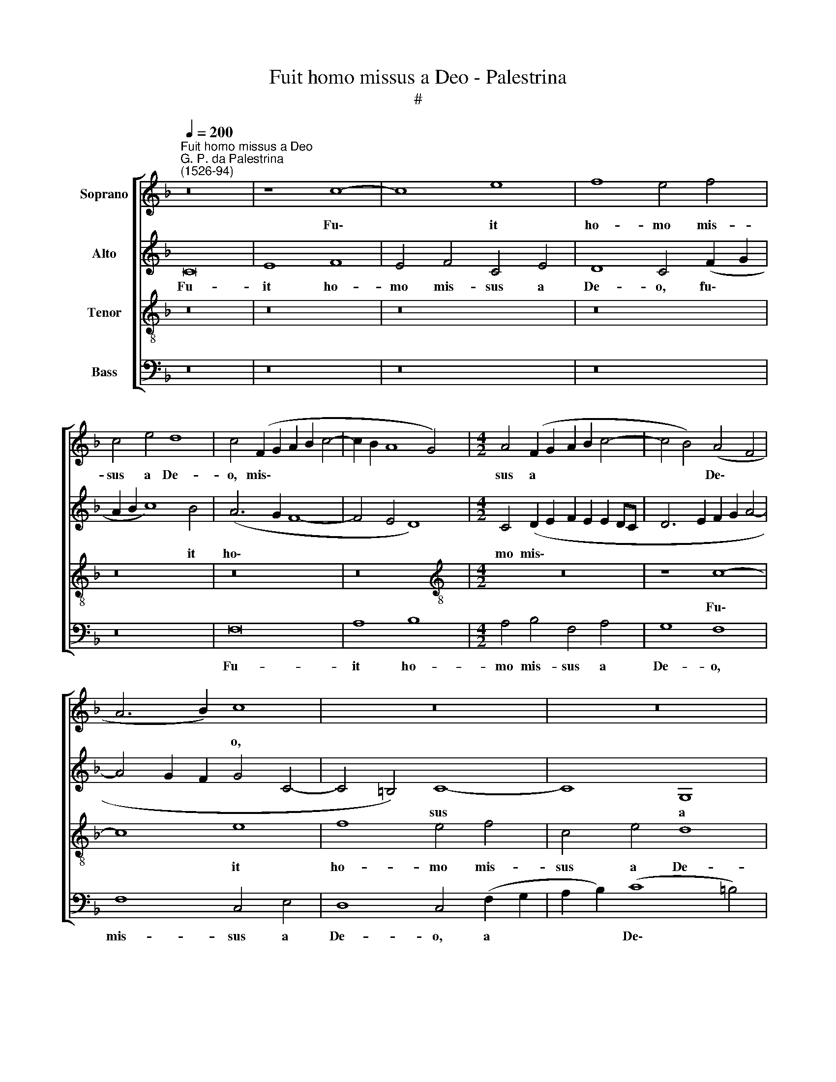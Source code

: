 X:1
T:Fuit homo missus a Deo - Palestrina
T:#
%%score [ 1 2 3 4 ]
L:1/8
Q:1/4=200
M:none
K:F
V:1 treble nm="Soprano"
V:2 treble nm="Alto"
V:3 treble-8 nm="Tenor"
V:4 bass nm="Bass"
V:1
"^Fuit homo missus a Deo""^G. P. da Palestrina\n(1526-94)" z16 | z8 c8- | c8 e8 | f8 e4 f4 | %4
w: |Fu\-|* it|ho- mo mis-|
 c4 e4 d8 | c4 (F2 G2 A2 B2 c4- | c2 B2 A8 G4) |[M:4/2] A4 (F2 G2 A2 B2 c4- | c4 B4) (A4 F4 | %9
w: sus a De-|o, mis\- * * * *||sus a * * * *|* * De\- *|
 A6 B2) c8 | z16 | z16 | c16 | e8 f8 | e8 f8 | c4 e4 (d8 | c4 d6 c2 c4- | c4 =B4) c8- | c8 z8 | %19
w: * * o,|||fu-|it ho-|mo mis-|sus a De\-||* * o,||
 z4 c4 A4 B4 | c4 d8 c4- | c4 B4 c8 | c8 z8 | z8 z4 c4- | c4 A4 B8 | c8 d8 | c4 B4 (A8 | G8) F8- | %28
w: cu- i no-|men e- rat|* Jo- an-|nes,|cu\-|* i no-|men e-|rat Jo- an\-|* nes,|
 F8 z8 | z16 | z16 | z4 f8 d4 | e8 f8 | g8 f4 e4 | d8 c4 c4 | d4 c4 B8 | A16- | A8 z8 | z16 | %39
w: |||cu- i|no- men|e- rat Jo-|an- nes, e-|rat Jo- an-|nes.|||
 z8 z4 A4 | B8 A8 | z4 e4 f6 e2 | d4 c4 (d2 c2 B2 A2) | G8 z8 | z16 | z8 d8 | e4 e4 f6 e2 | %47
w: Hic|ve- nit|in te- sti-|mo- ni- um, * * *|||ut|te- sti- mo- ni-|
 d4 f4 e4 d4- | d4 c4 (B2 c2 d2 _e2 | d4) c8 =B4 | c16 | z4 d4 e4 e4 | f6 e2 d4 f4 | %53
w: um per- hi- be\-|* ret de * * *|* lu- mi-|ne,|ut te- sti-|mo- ni- um per-|
 e4 (d6 ^c=B c4) | d8 (B6 A2 | G4 F4) B4 B4 | A8 z4 c4 | d4 f8 e4 | d4 d4 c4 G4 | A4 B4 (c6 B2 | %60
w: hi- be\- * * *|ret de *|* * lu- mi-|ne, et|pa- ra- ret|Do- mi- no ple-|bem per- fe\- *|
 A4 G8 ^F4) | G8 z4 c4 | d4 e4 f8 | e4 A4 (B4 A2 G2 | F4) G4 A8 | G8 z8 | z16 | d8 e4 g4- | %68
w: |ctam, ple-|bem per- fe-|ctam, ple- bem * *|* per- fe-|ctam,||et pa- ra\-|
 g4 f4 e4 e4 | d4 G4 A4 B4 | (c8 B2 A2 G2 F2 | G8) A8 | z4 F4 G4 A4 | B8 A8- | A16 | z4 G4 A4 B4 | %76
w: * ret Do- mi-|no ple- bem per-|fe\- * * * *|* ctam,|ple- bem per-|fe- ctam,||ple- bem per-|
 (c6 B2 A4 G4) | F8 z4 G4 | A4[Q:1/4=198] B4[Q:1/4=194] (c8 | %79
w: fe\- * * *|ctam, ple-|bem per- fe\-|
[Q:1/4=189] A6[Q:1/4=186] B2[Q:1/4=184] c4[Q:1/4=181] d4- | %80
w: |
[Q:1/4=179] d4[Q:1/4=176] c4[Q:1/4=172] B8) |[Q:1/4=170] A16 |] %82
w: |ctam.|
V:2
 C16 | E8 F8 | E4 F4 C4 E4 | D8 C4 (F2 G2 | A2 B2 c8) B4 | (A6 G2 F8- | F4 E4 D8) | %7
w: Fu-|it ho-|mo mis- sus a|De- o, fu\- *|* * * it|ho\- * *||
[M:4/2] C4 (D2 E2 F2 E2 E2 DC | D6 E2 F2 G2 A4- | A4 G2 F2 G4 C4- | C4 =B,4) C8- | C8 G,8 | %12
w: mo mis\- * * * * * *|||* * sus|* a|
 (A,6 B,2) C8 | G8 (F6 G2) | (A2 B2 c8) B4 | A4 c4 B4 G4 | (A12 F4 | G8 E6 D2 | E4 F4 D8) | C8 z8 | %20
w: De\- * o,|fu- it *|* * * ho-|mo mis- sus a|De\- *|||o,|
 z16 | z8 z4 G4- | G4 E4 F8 | G8 A8 | G4 (F8 E2 D2 | E4 F4) (D2 E2 F2 G2 | A4 G6 F2 F4- | %27
w: |cu\-|* i no-|men e-|rat Jo\- * *|* * an\- * * *||
 F4 E4) F8 | z8 z4 F4 | D4 E4 F4 G4- | G4 F8 E4 | A8 F8 | z4 c4 B4 A4 | G8 A4 c4- | c4 B4 A4 (G4- | %35
w: * * nes,|cu-|i no- men e\-|* rat Jo-|an- nes,|e- rat Jo-|an- nes, e\-|* rat Jo- an\-|
 G2 F2 F8 E4) | F8 z4 E4 | F8 E4 G4 | A6 G2 (F4 E4- | E2 D2 D8) ^C4 | D8 z8 | z4 E4 A6 G2 | %42
w: |nes. Hic|ve- nit in|te- sti- mo\- *|* * * ni-|um,|in te- sti-|
 F4 E4 D8 | z16 | z16 | z16 | G8 A4 A4 | B6 A2 G4 B4- | B4 A4 G8 | F6 E2 D4 D4 | C4 G4 A4 A4 | %51
w: mo- ni- um,||||ut- te- sti-|mo- ni- um per\-|* hi- be-|ret de lu- mi-|ne, ut te- sti-|
 B6 A2 G4 A4- | A4 F4 G4 A4 | B8 (A6 G2 | F2 D2 G8 F2 E2 | D2 E2 F8) E4 | F8 z8 | z8 z4 C4 | %58
w: mo- ni- um per\-|* hi- be- ret|de lu\- *||* * * mi-|ne,|et|
 D4 F8 E4 | D4 D4 C4 G4 | A4 B4 (c8- | c4 B4 A6 G2 | A2 =B2 c8 B4) | c8 z8 | z16 | z4 G4 A4 c4- | %66
w: pa- ra- ret|Do- mi- no ple-|bem per- fe\-|||ctam,||et pa- ra\-|
 c4 B4 A4 A4 | G8 z4 G4 | A4 B4 (c2 B2 A2 G2) | (F4 E4 D8 | C4 G6 F2 F4- | F4 E4 F6 E2 | D12 C4) | %73
w: * ret Do- mi-|no ple-|bem per- fe\- * * *|||||
 B,8 z4 C4 | D4 (F6 E2 D4- | D4) C4 F8- | F4 E4 (F4 E2 D2 | C4) D4 E4 (G4- | G2 F2) (F8 E4) | %79
w: ctam, et|pa- ra\- * *|* ret Do\-|* mi- no * *|* ple- bem per\-|* * fe\- *|
 F16- | F16 | F16 |] %82
w: ctam.|||
V:3
 z16 | z16 | z16 | z16 | z16 | z16 | z16 |[M:4/2][K:treble-8] z16 | z8 c8- | c8 e8 | f8 e4 f4 | %11
w: ||||||||Fu\-|* it|ho- mo mis-|
 c4 e4 d8 | c4 F4 (A2 G2 A2 B2 | c2 G2) (c8 =B4) | c8 (d6 e2 | f4) (g6 f2 d4) | e4 (f6 e2 c4 | %17
w: sus a De-|o, fu- it * * *|* * ho\- *|mo mis\- *|* sus * *|a De\- * *|
 d8) c8 | z8 z4 g4- | g4 e4 f8 | g8 a8 | g4 f4 (e6 d2) | (e2 f2 g6 f2 f4- | f4 e4 f6 e2 | %24
w: * o,|cu\-|* i no-|men e-|rat Jo- an\- *|||
 c4 d8 c2 B2 | A8 B6 A2 | F4 G4 A4 F4) | c8 z4 c4 | A4 B4 c4 d4- | (d4 c2 B2 A4 G4) | %30
w: |||nes, cu-|i no- men e\-||
 A4 B4 (c6 B2 | A2 F2 c8 =B4) | c8 z4 f4- | f4 e4 d4 c4 | (g6 f2 e2 d2 e4) | (f8 g8) | c8 z4 c4 | %37
w: rat Jo- an\- *||nes, no\-|* men e- rat|Jo\- * * * *|an\- *|nes. Hic|
 d8 c4 e4 | f6 e2 d4 c4 | (d8 e8) | z4 g4 f6 e2 | d4 c4 d8 | z8 z4 d4 | e4 e4 f6 e2 | %44
w: ve- nit in|te- sti- mo- ni-|um, *|in te- sti-|mo- ni- um,|ut|te- sti- mo- ni-|
 d4 f4 e4 d4- | d4 c8 =B4 | c4 c4 F8 | z8 z4 G4 | B4 F4 G8 | z8 z4 d4 | e4 e4 f6 e2 | d4 B4 c8 | %52
w: um per- hi- be\-|* ret de|lu- mi- ne,|de|lu- mi- ne,|ut|te- sti- mo- ni-|um per- hi-|
 d8 G4 d4 | (g6 f2 e4) e4 | d4 (G2 A2 B2 c2 d4- | d4) (c4 B8 | c4 d6 c2 c4-) | c4 =B4 c8 | z16 | %59
w: be- ret de|lu\- * * mi-|ne, de * * * *|* lu\- *||* mi- ne,||
 z16 | z8 z4 c4 | d8 f8- | f4 e4 d4 d4 | c8 z4 c4 | d4 e4 (f4 e2 d2 | e2 f2 g6 f2 f4 | %66
w: |et|pa- ra\-|* ret Do- mi-|no ple-|bem per- fe\- * *||
 e4 d6 c2 c4- | c4 =B4) c8 | z8 z4 c4 | d4 e4 (f8- | f4 e4 d8) | c16 | (B6 c2 d2 e2) (f4- | %73
w: |* * ctam,|ple-|bem per- fe\-||ctam,|per\- * * * fe\-|
 f4 e4) f8 | z4 c4 d4 f4- | f4 e4 d4 d4 | c8 z4 G4 | A4 B4 (c8 | F8 G8) | F8 A8 | B4 c4 d8 | c16 |] %82
w: * * ctam,|et pa- ra\-|* ret Do- mi-|no ple-|bem per- fe\-||ctam, ple-|bem per- fe-|ctam.|
V:4
 z16 | z16 | z16 | z16 | z16 | F,16 | A,8 B,8 |[M:4/2] A,4 B,4 F,4 A,4 | G,8 F,8 | F,8 C,4 E,4 | %10
w: |||||Fu-|it ho-|mo mis- sus a|De- o,|mis- sus a|
 D,8 C,4 (F,2 G,2 | A,2 B,2) (C8 =B,4) | C8 z4 F,4 | C,4 E,4 D,8 | C,8 z8 | z4 C4 G,4 B,4 | %16
w: De- o, a *|* * De\- *|o, mis-|sus a De-|o,|mis- sus a|
 (A,4 F,4 A,8) | G,8 z4 C4- | C4 A,4 B,8 | C8 D8 | C4 B,4 (A,6 B,2 | C4 D4) C8 | C8 B,4 A,4 | %23
w: De\- * *|o, cu\-|* i no-|men e-|rat Jo- an\- *|* * nes,|e- rat Jo-|
 G,8 F,8 | z16 | z16 | z16 | z8 F,8- | F,4 D,4 E,4 F,4 | G,8 F,4 E,4 | D,8 C,8 | (F,6 E,2) D,8 | %32
w: an- nes,||||cu\-|* i no- men|e- rat Jo-|an- nes,|Jo\- * an-|
 C,8 z8 | z16 | z8 C8 | B,4 A,4 G,8 | (F,6 G,2 A,8) | z16 | z8 z4 A,4 | B,8 A,8 | z4 G,4 A,6 G,2 | %41
w: nes,||e-|rat Jo- an-|nes. * *||Hic|ve- nit|in te- sti-|
 F,4 E,4 D,8 | z4 A,4 B,4 B,4 | C6 B,2 A,4 B,4- | B,4 A,4 G,8 | F,4 E,4 D,4 D,4 | C,8 z8 | z16 | %48
w: mo- ni- um,|ut te- sti-|mo- ni- um per\-|* hi- be-|ret de lu- mi-|ne,||
 z8 z4 G,4 | B,4 F,4 G,8 | C,8 z8 | z16 | z16 | G,8 A,4 A,4 | B,6 A,2 G,4 B,4- | B,4 A,4 G,8 | %56
w: de|lu- mi- ne,||||ut te- sti-|mo- ni- um per\-|* hi- be-|
 F,12 E,4 | D,4 D,4 C,8 | z16 | z4 G,4 A,4 C4- | C4 B,4 A,4 A,4 | G,8 z8 | z16 | z4 F,4 G,4 A,4 | %64
w: ret de|lu- mi- ne,||et pa- ra\-|* ret Do- mi-|no||ple- bem per-|
 (B,4 A,2 G,2 F,2 G,2 A,2 B,2 | C6 B,2 A,8 | G,8 F,8 | G,8) C,4 E,4 | D,8 C,8 | z16 | z16 | %71
w: fe\- * * * * * *|||* ctam, per-|fe- ctam,|||
 z8 F,8 | G,4 B,8 A,4 | G,4 G,4 F,8- | F,8 z8 | z16 | z4 C,4 D,4 E,4 | (F,4 D,4 C,4 E,4 | %78
w: et|pa- ra- ret|Do- mi- no|||ple- bem per-|fe\- * * *|
 D,8) C,8 | z4 (F,6 E,2 D,2 C,2 | B,,4 A,,4) B,,8 | F,16 |] %82
w: * ctam,|per\- * * *|* * fe-|ctam.|

